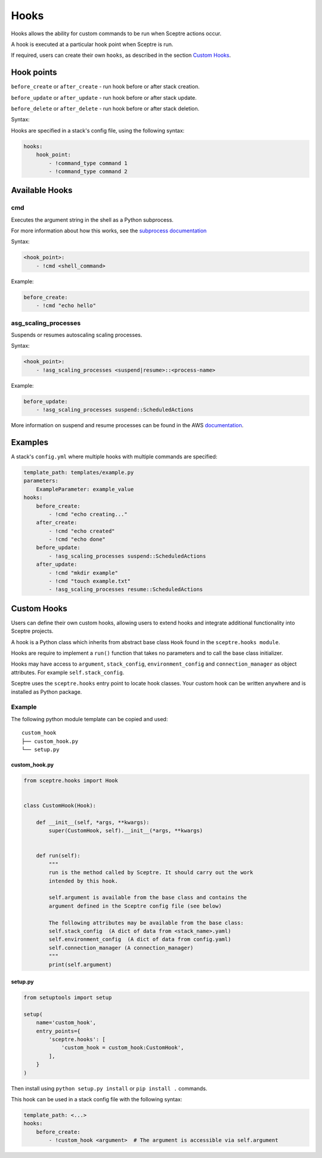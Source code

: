 .. _Hooks:

Hooks
=====

Hooks allows the ability for custom commands to be run when Sceptre
actions occur.

A hook is executed at a particular hook point when Sceptre is run.

If required, users can create their own ``hooks``, as described in the
section `Custom Hooks <#custom-hooks>`__.

Hook points
-----------

``before_create`` or ``after_create`` - run hook before or after stack
creation.

``before_update`` or ``after_update`` - run hook before or after stack
update.

``before_delete`` or ``after_delete`` - run hook before or after stack
deletion.

Syntax:

Hooks are specified in a stack's config file, using the following
syntax:

.. code:: yaml

    hooks:
        hook_point:
            - !command_type command 1
            - !command_type command 2

Available Hooks
---------------

cmd
~~~

Executes the argument string in the shell as a Python subprocess.

For more information about how this works, see the `subprocess
documentation <https://docs.python.org/2/library/subprocess.html>`__

Syntax:

.. code:: yaml

    <hook_point>:
        - !cmd <shell_command>

Example:

.. code:: yaml

    before_create:
        - !cmd "echo hello"

asg\_scaling\_processes
~~~~~~~~~~~~~~~~~~~~~~~

Suspends or resumes autoscaling scaling processes.

Syntax:

.. code:: yaml

    <hook_point>:
        - !asg_scaling_processes <suspend|resume>::<process-name>

Example:

.. code:: yaml

    before_update:
        - !asg_scaling_processes suspend::ScheduledActions

More information on suspend and resume processes can be found in the AWS
`documentation <http://docs.aws.amazon.com/autoscaling/latest/userguide/as-suspend-resume-processes.html>`__.

Examples
--------

A stack's ``config.yml`` where multiple hooks with multiple commands are
specified:

.. code:: yaml

    template_path: templates/example.py
    parameters:
        ExampleParameter: example_value
    hooks:
        before_create:
            - !cmd "echo creating..."
        after_create:
            - !cmd "echo created"
            - !cmd "echo done"
        before_update:
            - !asg_scaling_processes suspend::ScheduledActions
        after_update:
            - !cmd "mkdir example"
            - !cmd "touch example.txt"
            - !asg_scaling_processes resume::ScheduledActions

Custom Hooks
------------

Users can define their own custom hooks, allowing users to extend hooks
and integrate additional functionality into Sceptre projects.

A hook is a Python class which inherits from abstract base class
``Hook`` found in the ``sceptre.hooks module``.

Hooks are require to implement a ``run()`` function that takes no
parameters and to call the base class initializer.

Hooks may have access to ``argument``, ``stack_config``,
``environment_config`` and ``connection_manager`` as object attributes.
For example ``self.stack_config``.

Sceptre uses the ``sceptre.hooks`` entry point to locate hook classes.
Your custom hook can be written anywhere and is installed as Python
package.

Example
~~~~~~~

The following python module template can be copied and used:

::

    custom_hook
    ├── custom_hook.py
    └── setup.py

custom\_hook.py
^^^^^^^^^^^^^^^

.. code:: python

    from sceptre.hooks import Hook


    class CustomHook(Hook):

        def __init__(self, *args, **kwargs):
            super(CustomHook, self).__init__(*args, **kwargs)


        def run(self):
            """
            run is the method called by Sceptre. It should carry out the work
            intended by this hook.

            self.argument is available from the base class and contains the
            argument defined in the Sceptre config file (see below)

            The following attributes may be available from the base class:
            self.stack_config  (A dict of data from <stack_name>.yaml)
            self.environment_config  (A dict of data from config.yaml)
            self.connection_manager (A connection_manager)
            """
            print(self.argument)

setup.py
^^^^^^^^

.. code:: python

    from setuptools import setup

    setup(
        name='custom_hook',
        entry_points={
            'sceptre.hooks': [
                'custom_hook = custom_hook:CustomHook',
            ],
        }
    )

Then install using ``python setup.py install`` or ``pip install .``
commands.

This hook can be used in a stack config file with the following syntax:

.. code:: yaml

    template_path: <...>
    hooks:
        before_create:
            - !custom_hook <argument>  # The argument is accessible via self.argument
